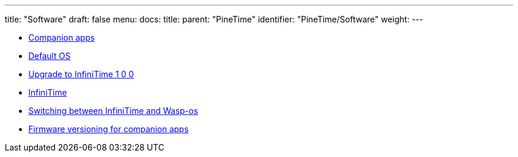 ---
title: "Software"
draft: false
menu:
  docs:
    title:
    parent: "PineTime"
    identifier: "PineTime/Software"
    weight: 
---

* link:Companion_apps[Companion apps]
* link:Default_OS[Default OS]
* link:Upgrade_to_InfiniTime_1_0_0[Upgrade to InfiniTime 1 0 0]
* link:InfiniTime[]
* link:witching_between_InfiniTime_and_Wasp-os[Switching between InfiniTime and Wasp-os]
* link:Firmware_versioning_for_companion_apps[Firmware versioning for companion apps]
